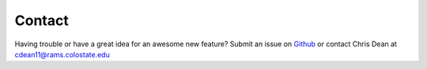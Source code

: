 Contact
=======

Having trouble or have a great idea for an awesome new feature? Submit an issue on `Github <https://github.com/cdeanj/nextflow-tychus/tree/master>`_ or contact Chris Dean at cdean11@rams.colostate.edu
